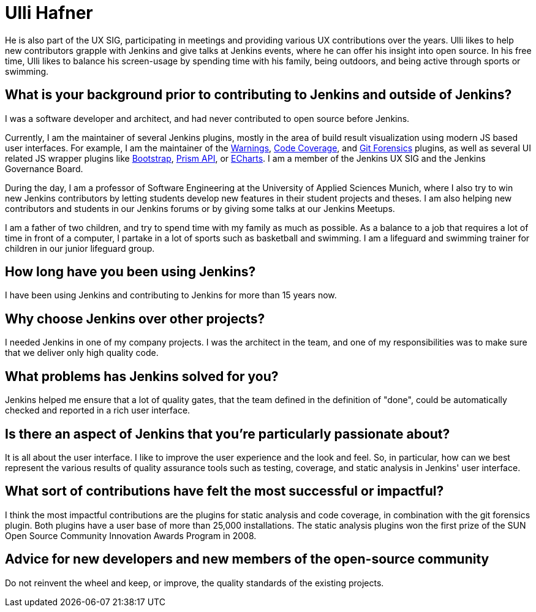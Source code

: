 = Ulli Hafner
:page-name: Ulli Hafner
:page-linkedin: 
:page-twitter: 
:page-github: uhafner
:page-email: 
:page-image: avatar/ulli-hafner.png
:page-pronouns: He/Him/His
:page-location: Munich, Bavaria, Germany
:page-firstcommit: 2007
:page-datepublished: 2024-01-24
:page-featured: true
:page-intro: Ulli Hafner is a professor of Software Engineering at the University of Applied Sciences Munich where he advocates for Jenkins in several ways. He is also a software developer, open-source contributor, plugin maintainer, and serves on the Jenkins governance board.

He is also part of the UX SIG, participating in meetings and providing various UX contributions over the years.
Ulli likes to help new contributors grapple with Jenkins and give talks at Jenkins events, where he can offer his insight into open source.
In his free time, Ulli likes to balance his screen-usage by spending time with his family, being outdoors, and being active through sports or swimming.

== What is your background prior to contributing to Jenkins and outside of Jenkins? 

I was a software developer and architect, and had never contributed to open source before Jenkins. 

Currently, I am the maintainer of several Jenkins plugins, mostly in the area of build result visualization using modern JS based user interfaces.
For example, I am the maintainer of the link:https://plugins.jenkins.io/warnings-ng/[Warnings], link:https://plugins.jenkins.io/code-coverage-api/[Code Coverage], and link:https://plugins.jenkins.io/git-forensics/[Git Forensics] plugins, as well as several UI related JS wrapper plugins like link:https://plugins.jenkins.io/bootstrap5-api/[Bootstrap], link:https://plugins.jenkins.io/prism-api/[Prism API], or link:https://plugins.jenkins.io/echarts-api/[ECharts].
I am a member of the Jenkins UX SIG and the Jenkins Governance Board.

During the day, I am a professor of Software Engineering at the University of Applied Sciences Munich, where I also try to win new Jenkins contributors by letting students develop new features in their student projects and theses.
I am also helping new contributors and students in our Jenkins forums or by giving some talks at our Jenkins Meetups. 

I am a father of two children, and try to spend time with my family as much as possible.
As a balance to a job that requires a lot of time in front of a computer, I partake in a lot of sports such as basketball and swimming.
I am a lifeguard and swimming trainer for children in our junior lifeguard group.

== How long have you been using Jenkins?

I have been using Jenkins and contributing to Jenkins for more than 15 years now.

== Why choose Jenkins over other projects?

I needed Jenkins in one of my company projects.
I was the architect in the team, and one of my responsibilities was to make sure that we deliver only high quality code. 

== What problems has Jenkins solved for you?

Jenkins helped me ensure that a lot of quality gates, that the team defined in the definition of "done", could be automatically checked and reported in a rich user interface.  

== Is there an aspect of Jenkins that you're particularly passionate about?

It is all about the user interface.
I like to improve the user experience and the look and feel.
So, in particular, how can we best represent the various results of quality assurance tools such as testing, coverage, and static analysis in Jenkins' user interface.

== What sort of contributions have felt the most successful or impactful?

I think the most impactful contributions are the plugins for static analysis and code coverage, in combination with the git forensics plugin.
Both plugins have a user base of more than 25,000 installations.
The static analysis plugins won the first prize of the SUN Open Source Community Innovation Awards Program in 2008.

== Advice for new developers and new members of the open-source community

Do not reinvent the wheel and keep, or improve, the quality standards of the existing projects.

